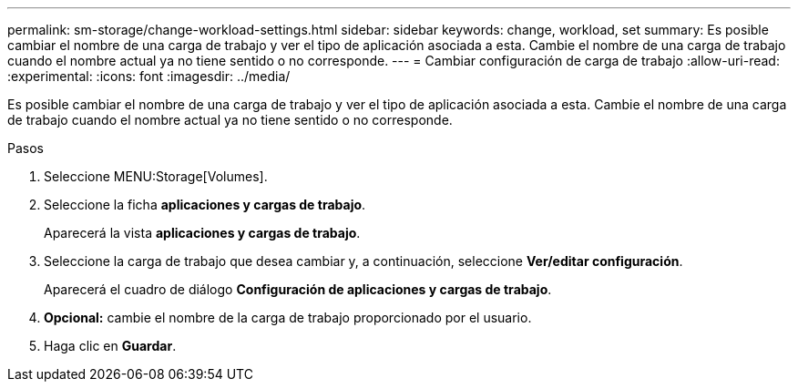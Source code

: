 ---
permalink: sm-storage/change-workload-settings.html 
sidebar: sidebar 
keywords: change, workload, set 
summary: Es posible cambiar el nombre de una carga de trabajo y ver el tipo de aplicación asociada a esta. Cambie el nombre de una carga de trabajo cuando el nombre actual ya no tiene sentido o no corresponde. 
---
= Cambiar configuración de carga de trabajo
:allow-uri-read: 
:experimental: 
:icons: font
:imagesdir: ../media/


[role="lead"]
Es posible cambiar el nombre de una carga de trabajo y ver el tipo de aplicación asociada a esta. Cambie el nombre de una carga de trabajo cuando el nombre actual ya no tiene sentido o no corresponde.

.Pasos
. Seleccione MENU:Storage[Volumes].
. Seleccione la ficha *aplicaciones y cargas de trabajo*.
+
Aparecerá la vista *aplicaciones y cargas de trabajo*.

. Seleccione la carga de trabajo que desea cambiar y, a continuación, seleccione *Ver/editar configuración*.
+
Aparecerá el cuadro de diálogo *Configuración de aplicaciones y cargas de trabajo*.

. *Opcional:* cambie el nombre de la carga de trabajo proporcionado por el usuario.
. Haga clic en *Guardar*.

